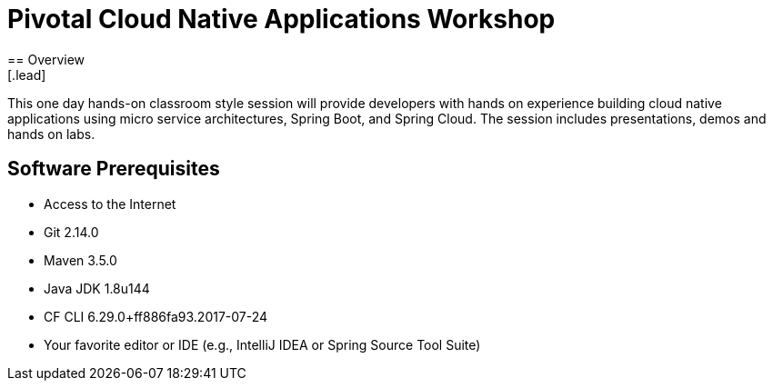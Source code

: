 = Pivotal Cloud Native Applications Workshop
== Overview
[.lead]
This one day hands-on classroom style session will provide developers with hands on experience building cloud native applications using micro service architectures, Spring Boot, and Spring Cloud. The session includes presentations, demos and hands on labs.

== Software Prerequisites

 * Access to the Internet
 * Git 2.14.0
 * Maven 3.5.0
 * Java JDK 1.8u144
 * CF CLI 6.29.0+ff886fa93.2017-07-24
 * Your favorite editor or IDE (e.g., IntelliJ IDEA or Spring Source Tool Suite)
